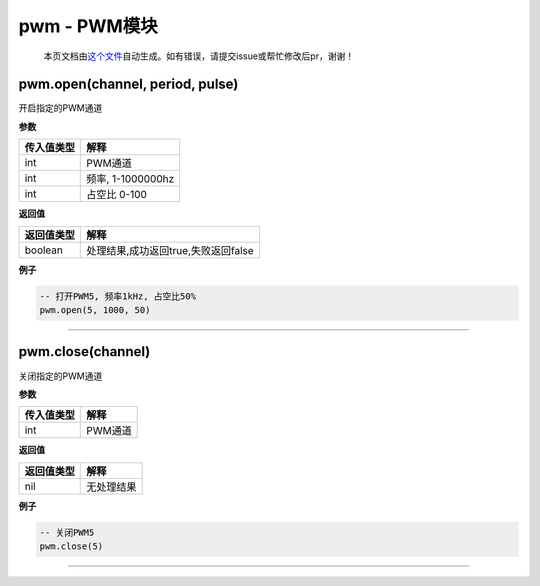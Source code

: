 pwm - PWM模块
=============

   本页文档由\ `这个文件 <https://gitee.com/openLuat/LuatOS/tree/master/luat/modules/luat_lib_pwm.c>`__\ 自动生成。如有错误，请提交issue或帮忙修改后pr，谢谢！

pwm.open(channel, period, pulse)
--------------------------------

开启指定的PWM通道

**参数**

========== =================
传入值类型 解释
========== =================
int        PWM通道
int        频率, 1-1000000hz
int        占空比 0-100
========== =================

**返回值**

========== ===================================
返回值类型 解释
========== ===================================
boolean    处理结果,成功返回true,失败返回false
========== ===================================

**例子**

.. code:: lua

   -- 打开PWM5, 频率1kHz, 占空比50%
   pwm.open(5, 1000, 50)

--------------

pwm.close(channel)
------------------

关闭指定的PWM通道

**参数**

========== =======
传入值类型 解释
========== =======
int        PWM通道
========== =======

**返回值**

========== ==========
返回值类型 解释
========== ==========
nil        无处理结果
========== ==========

**例子**

.. code:: lua

   -- 关闭PWM5
   pwm.close(5)

--------------
